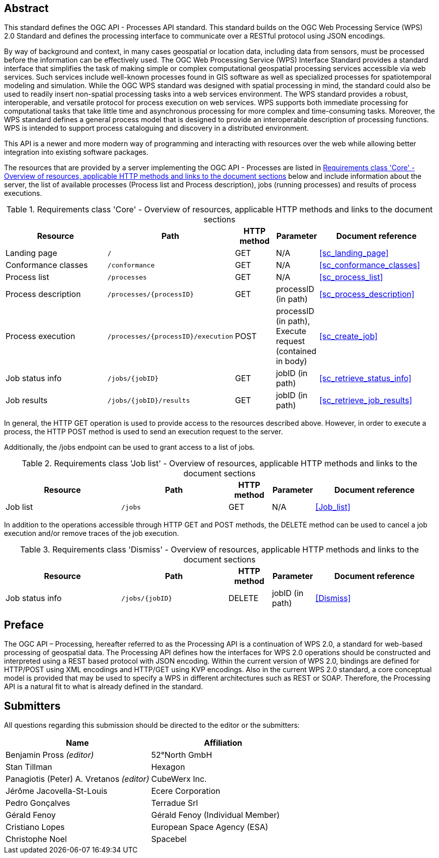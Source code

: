 
[abstract]
== Abstract

This standard defines the OGC API - Processes API standard. This standard builds on the OGC Web Processing Service (WPS) 2.0 Standard and defines the processing interface to communicate over a RESTful protocol using JSON encodings.

By way of background and context, in many cases geospatial or location data, including data from sensors, must be processed before the information can be effectively used. The OGC Web Processing Service (WPS) Interface Standard provides a standard interface that simplifies the task of making simple or complex computational geospatial processing services accessible via web services. Such services include well-known processes found in GIS software as well as specialized processes for spatiotemporal modeling and simulation. While the OGC WPS standard was designed with spatial processing in mind, the standard could also be used to readily insert non-spatial processing tasks into a web services environment.
The WPS standard provides a robust, interoperable, and versatile protocol for process execution on web services. WPS supports both immediate processing for computational tasks that take little time and asynchronous processing for more complex and time-consuming tasks. Moreover, the WPS standard defines a general process model that is designed to provide an interoperable description of processing functions. WPS is intended to support process cataloguing and discovery in a distributed environment.

This API is a newer and more modern way of programming and interacting with resources over the web while allowing better integration into existing software packages.

The resources that are provided by a server implementing the OGC API - Processes are listed in <<table_core_resources>> below and include information about the server, the list of available processes (Process list and Process description), jobs (running processes) and
results of process executions.


[[table_core_resources]]
.Requirements class 'Core' - Overview of resources, applicable HTTP methods and links to the document sections
[cols="27,25,10,10,28",options="header"]
|===
| Resource | Path | HTTP method | Parameter | Document reference

|Landing page |`/` |GET| N/A | <<sc_landing_page>>
|Conformance classes |`/conformance` |GET| N/A | <<sc_conformance_classes>>
|Process list |`/processes` |GET | N/A | <<sc_process_list>>
|Process description |`/processes/{processID}` |GET | processID (in path) | <<sc_process_description>>
|Process execution |`/processes/{processID}/execution` |POST| processID (in path), Execute request (contained in body) |<<sc_create_job>>
|Job status info |`/jobs/{jobID}` |GET | jobID (in path) |<<sc_retrieve_status_info>>
|Job results |`/jobs/{jobID}/results` |GET |  jobID (in path) |<<sc_retrieve_job_results>>
|===

In general, the HTTP GET operation is used to provide access to the resources described above.
However, in order to execute a process, the HTTP POST method is used to send an execution request to the server.

Additionally, the /jobs endpoint can be used to grant access to a list of jobs.


.Requirements class 'Job list' - Overview of resources, applicable HTTP methods and links to the document sections
[cols="27,25,10,10,28",options="header"]
|===
|Resource |Path |HTTP method | Parameter| Document reference
|Job list |`/jobs` |GET | N/A |<<Job_list>>
|===

In addition to the operations accessible through HTTP GET and POST methods, the DELETE method can be used to cancel a job execution and/or remove traces of the job execution.


.Requirements class 'Dismiss' - Overview of resources, applicable HTTP methods and links to the document sections
[cols="27,25,10,10,28",options="header"]
|===
|Resource |Path |HTTP method | Parameter| Document reference
|Job status info |`/jobs/{jobID}` |DELETE| jobID (in path) | <<Dismiss>>
|===


== Preface

The OGC API – Processing, hereafter referred to as the Processing API is a continuation of WPS 2.0, a standard for web-based processing of geospatial data. The Processing API defines how the interfaces for WPS 2.0 operations should be constructed and interpreted using a REST based protocol with JSON encoding.
Within the current version of WPS 2.0, bindings are defined for HTTP/POST using XML encodings and HTTP/GET using KVP encodings. Also in the current WPS 2.0 standard, a core conceptual model is provided that may be used to specify a WPS in different architectures such as REST or SOAP. Therefore, the Processing API is a natural fit to what is already defined in the standard.


== Submitters

All questions regarding this submission should be directed to the editor or the submitters:

|===
| Name | Affiliation

|Benjamin Pross _(editor)_ | 52°North GmbH
|Stan Tillman|Hexagon
|Panagiotis (Peter) A. Vretanos _(editor)_ |CubeWerx Inc.
|Jérôme Jacovella-St-Louis|Ecere Corporation
|Pedro Gonçalves|Terradue Srl
|Gérald Fenoy| Gérald Fenoy (Individual Member)
|Cristiano Lopes|European Space Agency (ESA)
|Christophe Noel | Spacebel

|===
